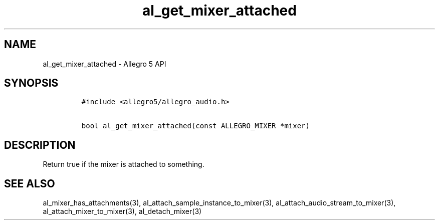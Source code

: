.\" Automatically generated by Pandoc 3.1.3
.\"
.\" Define V font for inline verbatim, using C font in formats
.\" that render this, and otherwise B font.
.ie "\f[CB]x\f[]"x" \{\
. ftr V B
. ftr VI BI
. ftr VB B
. ftr VBI BI
.\}
.el \{\
. ftr V CR
. ftr VI CI
. ftr VB CB
. ftr VBI CBI
.\}
.TH "al_get_mixer_attached" "3" "" "Allegro reference manual" ""
.hy
.SH NAME
.PP
al_get_mixer_attached - Allegro 5 API
.SH SYNOPSIS
.IP
.nf
\f[C]
#include <allegro5/allegro_audio.h>

bool al_get_mixer_attached(const ALLEGRO_MIXER *mixer)
\f[R]
.fi
.SH DESCRIPTION
.PP
Return true if the mixer is attached to something.
.SH SEE ALSO
.PP
al_mixer_has_attachments(3), al_attach_sample_instance_to_mixer(3),
al_attach_audio_stream_to_mixer(3), al_attach_mixer_to_mixer(3),
al_detach_mixer(3)
